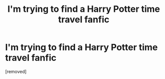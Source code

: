 #+TITLE: I'm trying to find a Harry Potter time travel fanfic

* I'm trying to find a Harry Potter time travel fanfic
:PROPERTIES:
:Score: 1
:DateUnix: 1594678813.0
:DateShort: 2020-Jul-14
:FlairText: What's That Fic?
:END:
[removed]

